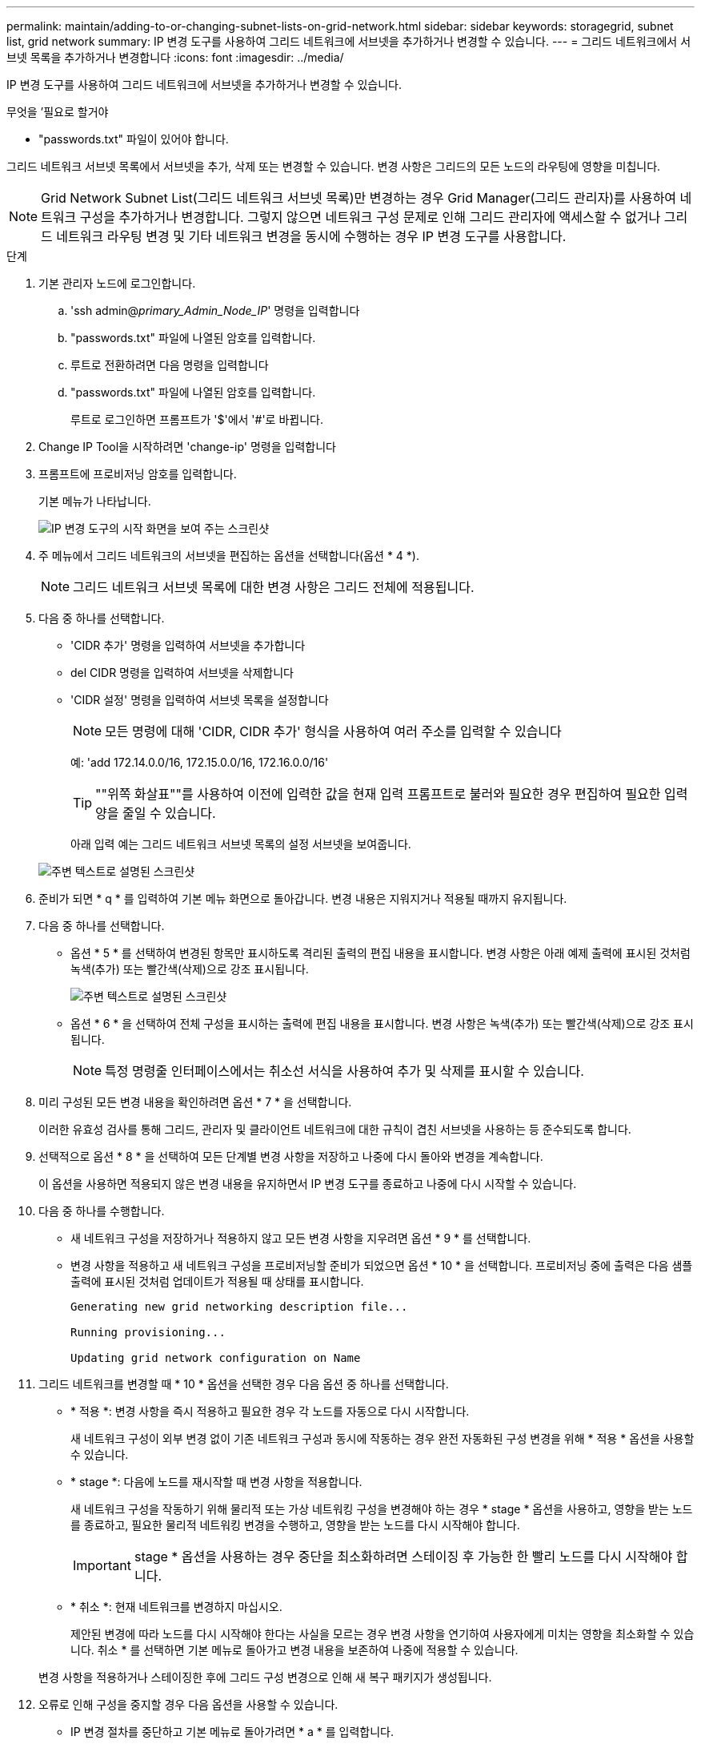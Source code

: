 ---
permalink: maintain/adding-to-or-changing-subnet-lists-on-grid-network.html 
sidebar: sidebar 
keywords: storagegrid, subnet list, grid network 
summary: IP 변경 도구를 사용하여 그리드 네트워크에 서브넷을 추가하거나 변경할 수 있습니다. 
---
= 그리드 네트워크에서 서브넷 목록을 추가하거나 변경합니다
:icons: font
:imagesdir: ../media/


[role="lead"]
IP 변경 도구를 사용하여 그리드 네트워크에 서브넷을 추가하거나 변경할 수 있습니다.

.무엇을 &#8217;필요로 할거야
* "passwords.txt" 파일이 있어야 합니다.


그리드 네트워크 서브넷 목록에서 서브넷을 추가, 삭제 또는 변경할 수 있습니다. 변경 사항은 그리드의 모든 노드의 라우팅에 영향을 미칩니다.


NOTE: Grid Network Subnet List(그리드 네트워크 서브넷 목록)만 변경하는 경우 Grid Manager(그리드 관리자)를 사용하여 네트워크 구성을 추가하거나 변경합니다. 그렇지 않으면 네트워크 구성 문제로 인해 그리드 관리자에 액세스할 수 없거나 그리드 네트워크 라우팅 변경 및 기타 네트워크 변경을 동시에 수행하는 경우 IP 변경 도구를 사용합니다.

.단계
. 기본 관리자 노드에 로그인합니다.
+
.. 'ssh admin@_primary_Admin_Node_IP_' 명령을 입력합니다
.. "passwords.txt" 파일에 나열된 암호를 입력합니다.
.. 루트로 전환하려면 다음 명령을 입력합니다
.. "passwords.txt" 파일에 나열된 암호를 입력합니다.
+
루트로 로그인하면 프롬프트가 '$'에서 '#'로 바뀝니다.



. Change IP Tool을 시작하려면 'change-ip' 명령을 입력합니다
. 프롬프트에 프로비저닝 암호를 입력합니다.
+
기본 메뉴가 나타납니다.

+
image::../media/change_ip_tool_main_menu.png[IP 변경 도구의 시작 화면을 보여 주는 스크린샷]

. 주 메뉴에서 그리드 네트워크의 서브넷을 편집하는 옵션을 선택합니다(옵션 * 4 *).
+

NOTE: 그리드 네트워크 서브넷 목록에 대한 변경 사항은 그리드 전체에 적용됩니다.

. 다음 중 하나를 선택합니다.
+
** 'CIDR 추가' 명령을 입력하여 서브넷을 추가합니다
** del CIDR 명령을 입력하여 서브넷을 삭제합니다
** 'CIDR 설정' 명령을 입력하여 서브넷 목록을 설정합니다
+

NOTE: 모든 명령에 대해 'CIDR, CIDR 추가' 형식을 사용하여 여러 주소를 입력할 수 있습니다

+
예: 'add 172.14.0.0/16, 172.15.0.0/16, 172.16.0.0/16'

+

TIP: ""위쪽 화살표""를 사용하여 이전에 입력한 값을 현재 입력 프롬프트로 불러와 필요한 경우 편집하여 필요한 입력 양을 줄일 수 있습니다.

+
아래 입력 예는 그리드 네트워크 서브넷 목록의 설정 서브넷을 보여줍니다.



+
image::../media/change_ip_tool_gnsl_sample_input.gif[주변 텍스트로 설명된 스크린샷]

. 준비가 되면 * q * 를 입력하여 기본 메뉴 화면으로 돌아갑니다. 변경 내용은 지워지거나 적용될 때까지 유지됩니다.
. 다음 중 하나를 선택합니다.
+
** 옵션 * 5 * 를 선택하여 변경된 항목만 표시하도록 격리된 출력의 편집 내용을 표시합니다. 변경 사항은 아래 예제 출력에 표시된 것처럼 녹색(추가) 또는 빨간색(삭제)으로 강조 표시됩니다.
+
image::../media/change_ip_tool_gnsl_sample_output.gif[주변 텍스트로 설명된 스크린샷]

** 옵션 * 6 * 을 선택하여 전체 구성을 표시하는 출력에 편집 내용을 표시합니다. 변경 사항은 녹색(추가) 또는 빨간색(삭제)으로 강조 표시됩니다.
+

NOTE: 특정 명령줄 인터페이스에서는 취소선 서식을 사용하여 추가 및 삭제를 표시할 수 있습니다.



. 미리 구성된 모든 변경 내용을 확인하려면 옵션 * 7 * 을 선택합니다.
+
이러한 유효성 검사를 통해 그리드, 관리자 및 클라이언트 네트워크에 대한 규칙이 겹친 서브넷을 사용하는 등 준수되도록 합니다.

. 선택적으로 옵션 * 8 * 을 선택하여 모든 단계별 변경 사항을 저장하고 나중에 다시 돌아와 변경을 계속합니다.
+
이 옵션을 사용하면 적용되지 않은 변경 내용을 유지하면서 IP 변경 도구를 종료하고 나중에 다시 시작할 수 있습니다.

. 다음 중 하나를 수행합니다.
+
** 새 네트워크 구성을 저장하거나 적용하지 않고 모든 변경 사항을 지우려면 옵션 * 9 * 를 선택합니다.
** 변경 사항을 적용하고 새 네트워크 구성을 프로비저닝할 준비가 되었으면 옵션 * 10 * 을 선택합니다. 프로비저닝 중에 출력은 다음 샘플 출력에 표시된 것처럼 업데이트가 적용될 때 상태를 표시합니다.
+
[listing]
----
Generating new grid networking description file...

Running provisioning...

Updating grid network configuration on Name
----


. 그리드 네트워크를 변경할 때 * 10 * 옵션을 선택한 경우 다음 옵션 중 하나를 선택합니다.
+
** * 적용 *: 변경 사항을 즉시 적용하고 필요한 경우 각 노드를 자동으로 다시 시작합니다.
+
새 네트워크 구성이 외부 변경 없이 기존 네트워크 구성과 동시에 작동하는 경우 완전 자동화된 구성 변경을 위해 * 적용 * 옵션을 사용할 수 있습니다.

** * stage *: 다음에 노드를 재시작할 때 변경 사항을 적용합니다.
+
새 네트워크 구성을 작동하기 위해 물리적 또는 가상 네트워킹 구성을 변경해야 하는 경우 * stage * 옵션을 사용하고, 영향을 받는 노드를 종료하고, 필요한 물리적 네트워킹 변경을 수행하고, 영향을 받는 노드를 다시 시작해야 합니다.

+

IMPORTANT: stage * 옵션을 사용하는 경우 중단을 최소화하려면 스테이징 후 가능한 한 빨리 노드를 다시 시작해야 합니다.

** * 취소 *: 현재 네트워크를 변경하지 마십시오.
+
제안된 변경에 따라 노드를 다시 시작해야 한다는 사실을 모르는 경우 변경 사항을 연기하여 사용자에게 미치는 영향을 최소화할 수 있습니다. 취소 * 를 선택하면 기본 메뉴로 돌아가고 변경 내용을 보존하여 나중에 적용할 수 있습니다.



+
변경 사항을 적용하거나 스테이징한 후에 그리드 구성 변경으로 인해 새 복구 패키지가 생성됩니다.

. 오류로 인해 구성을 중지할 경우 다음 옵션을 사용할 수 있습니다.
+
** IP 변경 절차를 중단하고 기본 메뉴로 돌아가려면 * a * 를 입력합니다.
** 실패한 작업을 다시 시도하려면 * r * 를 입력합니다.
** 다음 작업을 계속하려면 * c * 를 입력합니다.
+
나중에 기본 메뉴에서 옵션 * 10 * (변경 내용 적용)을 선택하여 실패한 작업을 다시 시도할 수 있습니다. 모든 작업이 성공적으로 완료될 때까지 IP 변경 절차가 완료되지 않습니다.

** 노드를 재부팅하기 위해 수동으로 개입해야 하고(예: 노드 재부팅) 실패한 것으로 생각되는 작업이 실제로 성공적으로 완료되었다고 확신하는 경우 * f * 를 입력하여 성공한 것으로 표시하고 다음 작업으로 이동합니다.


. Grid Manager에서 새 복구 패키지를 다운로드합니다.
+
.. 유지보수 * > * 시스템 * > * 복구 패키지 * 를 선택합니다.
.. 프로비저닝 암호를 입력합니다.


+

IMPORTANT: 복구 패키지 파일은 StorageGRID 시스템에서 데이터를 가져오는 데 사용할 수 있는 암호화 키와 암호가 포함되어 있으므로 보안을 유지해야 합니다.



xref:configuring-ip-addresses.adoc[IP 주소를 구성합니다]
